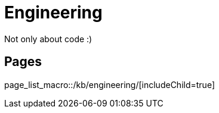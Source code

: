:page-layout: index

= Engineering

Not only about code :)

== Pages

page_list_macro::/kb/engineering/[includeChild=true]
